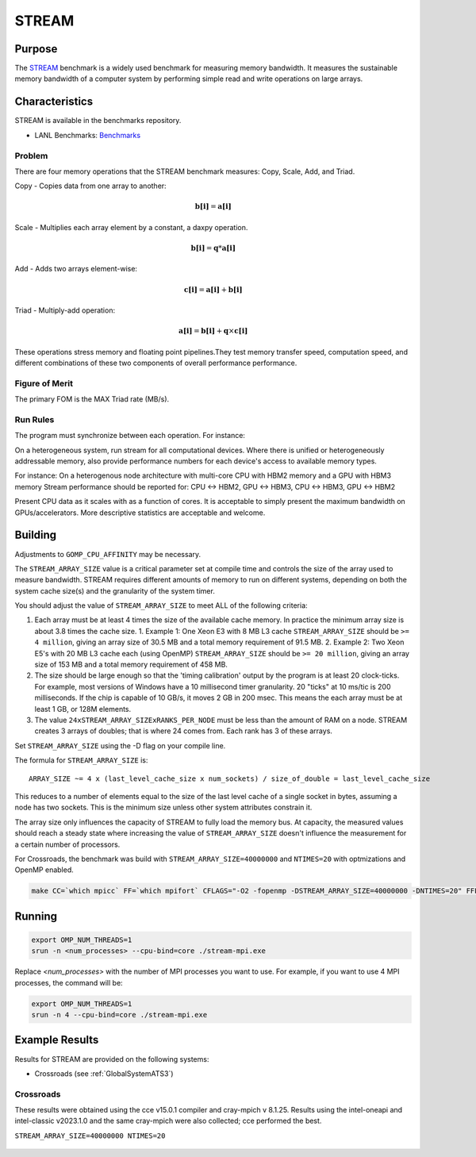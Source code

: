 ******
STREAM
******

Purpose
=======

The `STREAM <https://github.com/jeffhammond/STREAM>`_ benchmark is a widely used benchmark for measuring memory bandwidth. It measures the sustainable memory bandwidth of a computer system by performing simple read and write operations on large arrays.

Characteristics
===============

STREAM is available in the benchmarks repository.

* LANL Benchmarks: `Benchmarks <https://github.com/lanl/benchmarks/tree/main/microbenchmarks/stream>`_

.. * Github: `STREAM_github <https://github.com/jeffhammond/STREAM>`_ 
.. * Github: `STREAM_github <https://github.com/jeffhammond/STREAM>`_ 
.. * Official site: `STREAM_official <https://www.cs.virginia.edu/stream/>`_
.. * LANL Crossroads site: `STREAM_LANL <https://www.lanl.gov/projects/crossroads/_assets/docs/micro/stream-bench-crossroads-v1.0.0.tgz>`_

Problem
-------

There are four memory operations that the STREAM benchmark measures: Copy, Scale, Add, and Triad.

Copy - Copies data from one array to another:

.. math:: 

  \mathbf{b[i]} = \mathbf{a[i]}

Scale - Multiplies each array element by a constant, a daxpy operation.

.. math::

  \mathbf{b[i]} = \mathbf{q}*\mathbf{a[i]}

Add - Adds two arrays element-wise:

.. math::

  \mathbf{c[i]} = \mathbf{a[i]} + \mathbf{b[i]}

Triad - Multiply-add operation:

.. math::

  \mathbf{a[i]} = \mathbf{b[i]} + \mathbf{q}\times\mathbf{c[i]}

These operations stress memory and floating point pipelines.They test memory transfer speed, computation speed, and different combinations of these two components of overall performance performance.

Figure of Merit
---------------

The primary FOM is the MAX Triad rate (MB/s).

Run Rules
---------

The program must synchronize between each operation. For instance:

On a heterogeneous system, run stream for all computational devices. Where there is unified or heterogeneously addressable memory, also provide performance numbers for each device's access to available memory types.

For instance:
On a heterogenous node architecture with multi-core CPU with HBM2 memory and a GPU with HBM3 memory Stream performance should be reported for: CPU <-> HBM2, GPU <-> HBM3, CPU <-> HBM3, GPU <-> HBM2

Present CPU data as it scales with as a function of cores. 
It is acceptable to simply present the maximum bandwidth on GPUs/accelerators.
More descriptive statistics are acceptable and welcome.

Building
========

Adjustments to ``GOMP_CPU_AFFINITY`` may be necessary.

The ``STREAM_ARRAY_SIZE`` value is a critical parameter set at compile time and controls the size of the array used to measure bandwidth. STREAM requires different amounts of memory to run on different systems, depending on both the system cache size(s) and the granularity of the system timer.

You should adjust the value of ``STREAM_ARRAY_SIZE`` to meet ALL of the following criteria:

1. Each array must be at least 4 times the size of the available cache memory. In practice the minimum array size is about 3.8 times the cache size.
   1. Example 1: One Xeon E3 with 8 MB L3 cache ``STREAM_ARRAY_SIZE`` should be ``>= 4 million``, giving an array size of 30.5 MB and a total memory requirement of 91.5 MB.
   2. Example 2: Two Xeon E5's with 20 MB L3 cache each (using OpenMP) ``STREAM_ARRAY_SIZE`` should be ``>= 20 million``, giving an array size of 153 MB and a total memory requirement of 458 MB.
2. The size should be large enough so that the 'timing calibration' output by the program is at least 20 clock-ticks. For example, most versions of Windows have a 10 millisecond timer granularity. 20 "ticks" at 10 ms/tic is 200 milliseconds. If the chip is capable of 10 GB/s, it moves 2 GB in 200 msec. This means the each array must be at least 1 GB, or 128M elements.
3. The value ``24xSTREAM_ARRAY_SIZExRANKS_PER_NODE`` must be less than the amount of RAM on a node. STREAM creates 3 arrays of doubles; that is where 24 comes from. Each rank has 3 of these arrays.

Set ``STREAM_ARRAY_SIZE`` using the -D flag on your compile line.

The formula for ``STREAM_ARRAY_SIZE`` is:

:: 

 ARRAY_SIZE ~= 4 x (last_level_cache_size x num_sockets) / size_of_double = last_level_cache_size

This reduces to a number of elements equal to the size of the last level cache of a single socket in bytes, assuming a node has two sockets.
This is the minimum size unless other system attributes constrain it.

The array size only influences the capacity of STREAM to fully load the memory bus.
At capacity, the measured values should reach a steady state where increasing the value of ``STREAM_ARRAY_SIZE`` doesn't influence the measurement for a certain number of processors.

For Crossroads, the benchmark was build with ``STREAM_ARRAY_SIZE=40000000`` and ``NTIMES=20`` with optmizations and OpenMP enabled.

.. code-block:: bash
  
   make CC=`which mpicc` FF=`which mpifort` CFLAGS="-O2 -fopenmp -DSTREAM_ARRAY_SIZE=40000000 -DNTIMES=20" FFLAGS="-O2 -fopenmp -DSTREAM_ARRAY_SIZE=40000000 -DNTIMES=20"


Running
=======

.. code-block:: bash

  export OMP_NUM_THREADS=1
  srun -n <num_processes> --cpu-bind=core ./stream-mpi.exe

Replace `<num_processes>` with the number of MPI processes you want to use. For example, if you want to use 4 MPI processes, the command will be:

.. code-block:: bash

  export OMP_NUM_THREADS=1
  srun -n 4 --cpu-bind=core ./stream-mpi.exe

Example Results
===============

Results for STREAM are provided on the following systems:

* Crossroads (see :ref:`GlobalSystemATS3`)

Crossroads
----------

These results were obtained using the cce v15.0.1 compiler and cray-mpich v 8.1.25. 
Results using the intel-oneapi and intel-classic v2023.1.0 and the same cray-mpich were also collected; cce performed the best.

``STREAM_ARRAY_SIZE=40000000 NTIMES=20``

.. csv-table:: STREAM microbenchmark bandwidth measurement
   :file: stream-xrds_ats5cce-cray-mpich.csv
   :align: center
   :widths: 10, 10, 10
   :header-rows: 1

.. figure:: stream_cpu_ats3.png
   :align: center
   :scale: 50%
   :alt: STREAM microbenchmark bandwidth measurement
